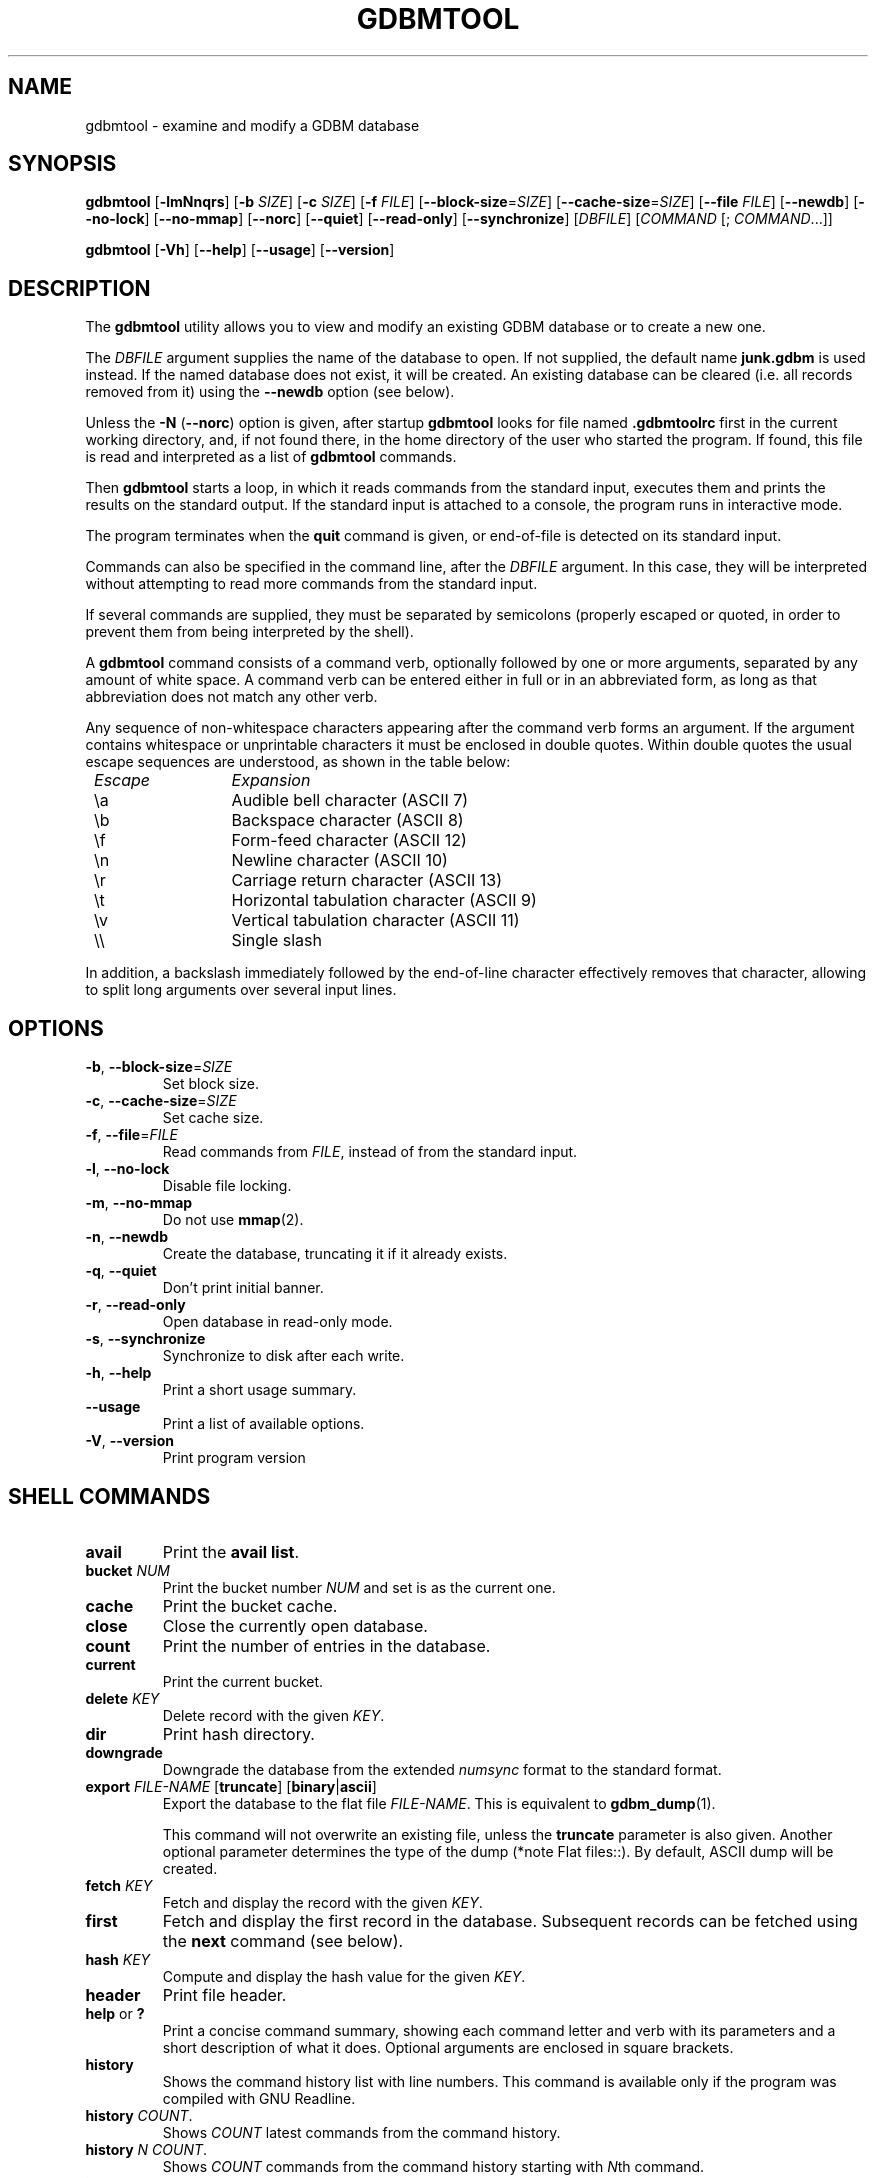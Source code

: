 .\" This file is part of GDBM.  -*- nroff -*-
.\" Copyright (C) 2013-2021 Free Software Foundation, Inc.
.\"
.\" GDBM is free software; you can redistribute it and/or modify
.\" it under the terms of the GNU General Public License as published by
.\" the Free Software Foundation; either version 3, or (at your option)
.\" any later version.
.\"
.\" GDBM is distributed in the hope that it will be useful,
.\" but WITHOUT ANY WARRANTY; without even the implied warranty of
.\" MERCHANTABILITY or FITNESS FOR A PARTICULAR PURPOSE.  See the
.\" GNU General Public License for more details.
.\"
.\" You should have received a copy of the GNU General Public License
.\" along with GDBM. If not, see <http://www.gnu.org/licenses/>. */
.TH GDBMTOOL 1 "July 31, 2021" "GDBM" "GDBM User Reference"
.SH NAME
gdbmtool \- examine and modify a GDBM database
.SH SYNOPSIS
\fBgdbmtool\fR\
 [\fB\-lmNnqrs\fR]\
 [\fB\-b\fR \fISIZE\fR]\
 [\fB\-c\fR \fISIZE\fR]\
 [\fB\-f\fR \fIFILE\fR]\
 [\fB\-\-block\-size\fR=\fISIZE\fR]\
 [\fB\-\-cache\-size\fR=\fISIZE\fR]\
 [\fB\-\-file\fR \fIFILE\fR]\
 [\fB\-\-newdb\fR]\
 [\fB\-\-no\-lock\fR]\
 [\fB\-\-no\-mmap\fR]\
 [\fB\-\-norc\fR]\
 [\fB\-\-quiet\fR]\
 [\fB\-\-read\-only\fR]\
 [\fB\-\-synchronize\fR]\
 [\fIDBFILE\fR] [\fICOMMAND\fR [; \fICOMMAND\fR...]]
.sp
\fBgdbmtool\fR\
 [\fB\-Vh\fR]\
 [\fB\-\-help\fR]\
 [\fB\-\-usage\fR]\
 [\fB\-\-version\fR]
.SH DESCRIPTION
The
.B gdbmtool
utility allows you to view and modify an existing GDBM database or to
create a new one.
.PP
The \fIDBFILE\fR argument supplies the name of the database to open.
If not supplied, the default name
.B junk.gdbm
is used instead.
If the named database does not exist, it will be created.  An existing
database can be cleared (i.e. all records removed from it) using the
\fB\-\-newdb\fR option (see below).
.PP
Unless the \fB\-N\fR (\fB\-\-norc\fR) option is given, after startup
.B gdbmtool
looks for file named
.B .gdbmtoolrc
first in the current working directory, and, if not found there, in
the home directory of the user who started the program.  If found,
this file is read and interpreted as a list of
.B gdbmtool
commands.
.PP
Then
.B gdbmtool
starts a loop, in which it reads
commands from the standard input, executes them and prints the results on the
standard output.  If the standard input is attached to a console,
the program runs in interactive mode.
.PP
The program terminates when the
.B quit
command is given, or end-of-file is detected on its standard input.
.PP
Commands can also be specified in the command line, after the \fIDBFILE\fR
argument. In this case, they will be interpreted without attempting to
read more commands from the standard input.
.PP
If several commands are supplied, they must be separated by
semicolons (properly escaped or quoted, in order to prevent them from
being interpreted by the shell).
.PP
A
.B gdbmtool
command consists of a command verb, optionally
followed by one or more arguments, separated by any amount of white
space.  A command verb can be entered either in full or in an
abbreviated form, as long as that abbreviation does not match any other
verb.
.PP
Any sequence of non-whitespace characters appearing after the command
verb forms an argument.  If the argument contains whitespace or
unprintable characters it must be enclosed in double quotes.  Within
double quotes the usual escape sequences are understood, as
shown in the table below:
.sp
.nf
.ta 8n 20n
.ul
	Escape	Expansion
	\\a	Audible bell character (ASCII 7)
	\\b	Backspace character (ASCII 8)
	\\f	Form-feed character (ASCII 12)
	\\n	Newline character (ASCII 10)
	\\r	Carriage return character (ASCII 13)
	\\t	Horizontal tabulation character (ASCII 9)
	\\v	Vertical tabulation character (ASCII 11)
	\\\\	Single slash
	\"	Double quote
.fi
.PP
In addition, a backslash immediately followed by the end-of-line
character effectively removes that character, allowing to split long
arguments over several input lines.
.SH OPTIONS
.TP
\fB\-b\fR, \fB\-\-block\-size\fR=\fISIZE\fR
Set block size.
.TP
\fB\-c\fR, \fB\-\-cache\-size\fR=\fISIZE\fR
Set cache size.
.TP
\fB\-f\fR, \fB\-\-file\fR=\fIFILE\fR
Read commands from \fIFILE\fR, instead of from the standard input.
.TP
\fB\-l\fR, \fB\-\-no\-lock\fR
Disable file locking.
.TP
\fB\-m\fR, \fB\-\-no\-mmap\fR
Do not use
.BR mmap (2).
.TP
\fB\-n\fR, \fB\-\-newdb\fR
Create the database, truncating it if it already exists.
.TP
\fB\-q\fR, \fB\-\-quiet\fR
Don't print initial banner.
.TP
\fB\-r\fR, \fB\-\-read\-only\fR
Open database in read-only mode.
.TP
\fB\-s\fR, \fB\-\-synchronize\fR
Synchronize to disk after each write.
.TP
\fB\-h\fR, \fB\-\-help\fR
Print a short usage summary.
.TP
\fB\-\-usage\fR
Print a list of available options.
.TP
\fB\-V\fR, \fB\-\-version\fR
Print program version
.SH SHELL COMMANDS
.TP
.BR avail 
Print the 
.BR "avail list" .
.TP
\fBbucket\fR \fINUM\fR
Print the bucket number \fINUM\fR and set is as the current one.
.TP
.BR cache
Print the bucket cache.
.TP
.B close
Close the currently open database.
.TP
.BR count
Print the number of entries in the database.
.TP
.BR current
Print the current bucket.
.TP
\fBdelete\fR \fIKEY\fR
Delete record with the given \fIKEY\fR.
.TP
.BR dir
Print hash directory.
.TP
.BR downgrade
Downgrade the database from the extended \fInumsync\fR format to the
standard format.
.TP
\fBexport\fR \fIFILE\-NAME\fR [\fBtruncate\fR] [\fBbinary\fR|\fBascii\fR]
Export the database to the flat file \fIFILE\-NAME\fR.  This is equivalent to
.BR gdbm_dump (1).

This command will not overwrite an existing file, unless the 
.B truncate
parameter is also given.  Another optional parameter determines the type of
the dump (*note Flat files::).  By default, ASCII dump will be created.
.TP
\fBfetch\fR \fIKEY\fR
Fetch and display the record with the given \fIKEY\fR.
.TP
.BR first
Fetch and display the first record in the database.  Subsequent
records can be fetched using the
.B next
command (see below).
.TP
\fBhash\fR \fIKEY\fR
Compute and display the hash value for the given \fIKEY\fR.
.TP
.BR header
Print file header.
.TP
.BR help " or " ?
Print a concise command summary, showing each command letter and
verb with its parameters and a short description of what it does.
Optional arguments are enclosed in square brackets.
.TP
.B history
Shows the command history list with line numbers.  This command is
available only if the program was compiled with GNU Readline.
.TP
\fBhistory\fR \fICOUNT\fR.
Shows \fICOUNT\fR latest commands from the command history.
.TP
\fBhistory\fR \fIN\fR \fICOUNT\fR.
Shows \fICOUNT\fR commands from the command history starting with \fIN\fRth
command.
.TP
\fBimport\fR \fIFILE\-NAME\fR [\fBreplace\fR] [\fBnometa\fR]
Import data from a flat dump file \fIFILE\-NAME\fR.
If the
.B replace
argument is given, any records with the same keys as the already
existing ones will replace them.  The
.B nometa
argument turns off restoring meta-information from the dump file.
.TP
\fBlist\fR
List the contents of the database.
.TP
\fBnext\fR [\fIKEY\fR]
Sequential access: fetch and display the next record.  If the \fIKEY\fR is
given, the record following the one with this key will be fetched.
.TP
\fBopen\fR \fIFILE\fR
Open the database file \fIFILE\fR.  If successful, any previously
open database is closed.  Otherwise, if the operation fails, the
currently opened database remains unchanged.

This command takes additional information from the variables
.BR open ,
.BR lock ,
.BR mmap ", and"
.BR sync .
See the section
.BR VARIABLES ,
for a detailed description of these.
.TP
.B quit
Close the database and quit the utility.
.TP
.BR reorganize
Reorganize the database.
.TP
\fBset\fR [\fIVAR\fR=\fIVALUE\fR...]
Without arguments, lists variables and their values.  If arguments are
specified, sets variables.   Boolean variables can be set by specifying
variable name, optionally prefixed with \fBno\fR, to set it to \fBfalse\fR.
.TP
\fBsource\fR \fIFILE\fR
Read commands from the given \fIFILE\fR.
.TP
.BR status
Print current program status.
.TP
\fBstore\fR \fIKEY\fR \fIDATA\fR
Store the \fIDATA\fR with the given \fIKEY\fR in the database.  If the
\fIKEY\fR already exists, its data will be replaced.
.TP
.B sync
Synchronize the database file with the disk storage.
.TP
.B upgrade
Upgrade the database from the standard to the extended \fInumsync\fR
format.
.TP
\fBunset\fR \fIVARIABLE\fR...
Unsets listed variables.
.TP
.BR version
Print the version of
.BR gdbm .
.SH "DATA DEFINITIONS"
The \fBdefine\fR statement provides a mechanism for defining key or
content structures.  It is similar to the \fBC\fR \fBstruct\fR
declaration:
.sp
.nf
.in +4
\fBdefine\fR \fBkey\fR|\fBcontent\fR \fB{\fR \fIdefnlist\fR \fB}\fR
.in
.fi
.PP
The \fIdefnlist\fR is a comma-separated list of member declarations.
Within \fIdefnlist\fR the newline character looses its special meaning
as the command terminator, so each declaration can appear on a
separate line and arbitrary number of comments can be inserted to
document the definition.
.PP
Each declaration has one of the following formats
.sp
.nf
.in +4
\fItype\fR \fIname\fR
\fItype\fR \fIname\fR \fB[\fIN\fB]\fR
.in
.fi
.sp
where \fItype\fR is a data type and \fIname\fR is the member name.
The second format defines the member \fIname\fR as an array of \fIN\fR
elements of \fItype\fR.
.PP
The supported types are:
.sp
.nf
.ta 8n 20n
.ul
	type	meaning
	char	single byte (signed)
	short	signed short integer
	ushort	unsigned short integer
	int	signed integer
	unsigned	unsigned integer
	uint	ditto
	long	signed long integer
	ulong	unsigned long integer
	llong	signed long long integer
	ullong	unsigned long long integer
	float	a floating point number
	double	double-precision floating point number
	string	array of characters (see the \fBNOTE\fR below)
	stringz	null-terminated string of characters
.fi
.PP
The following alignment declarations can be used within \fIdefnlist\fR:
.TP
\fBoffset\fR \fIN\fR
The next member begins at offset \fIN\fR.
.TP
\fBpad\fR \fIN\fR
Add \fIN\fR bytes of padding to the previous member.
.PP
For example:
.sp
.nf
.in +4
\fBdefine content {
        int status,
        pad 8,
        char id[3],
        stringz name
}\fR
.fi
.PP
To define data consisting of a single data member, the following
simplified construct can be used:
.sp
.nf
.in +4
\fBdefine\fR \fBkey\fR|\fBcontent\fR \fItype\fR
.fi        
.PP
where \fItype\fR is one of the types discussed above.
.PP
\fBNOTE\fR: The \fBstring\fR type can reasonably be used only if it is
the last or the only member of the data structure.  That's because it
provides no information about the number of elements in the array, so
it is interpreted to contain all bytes up to the end of the datum.
.SH VARIABLES
.TP
.BR confirm ", boolean"
Whether to ask for confirmation before certain destructive operations,
such as truncating the existing database.  Default is
.BR true .
.TP
.BR ps1 ", string"
Primary prompt string.  Its value can contain \fIconversion
specifiers\fR, consisting of the \fB%\fR character followed by another
character.  These specifiers are expanded in the resulting prompt as
follows: 
.sp
.nf
.ta 8n 20n
.ul
	Sequence	Expansion
	\fB%f\fR	name of the db file
	\fB%p\fR	program name
	\fB%P\fR	package name (\fBgdbm\fR)
	\fB%_\fR	horizontal space (\fBASCII\fR 32)
	\fB%v\fR	program version
	\fB%%\fR	\fB%\fR
.fi
.sp
The default prompt is \fB%p>%_\fR.
.TP
.BR ps2 ", string"
Secondary prompt.  See
.B ps1
for a description of its value.
This prompt is displayed before reading the second and subsequent
lines of a multi-line command.

The default value is \fB%_>%_\fR.
.TP
.BR delim1 ", string"
A string used to delimit fields of a structured datum on output
(see the section \fBDATA DEFINITIONS\fR).

Default is \fB,\fR (a comma).  This variable cannot be unset.
.TP
.BR delim2 ", string"
A string used to delimit array items when printing a structured datum.

Default is \fB,\fR (a comma).  This variable cannot be unset.
.TP
.BR pager ", string"
The name and command line of the pager program to pipe output to.
This program is used in interactive mode when the estimated number of
output lines is greater then the number of lines on your screen.

The default value is inherited from the environment variable
\fBPAGER\fR.  Unsetting this variable disables paging.
.TP
.BR quiet ", boolean"
Whether to display welcome banner at startup.  This variable should
be set in a startup script file.
.PP
The following variables control how the database is opened:
.TP
.BR cachesize ", numeric"
Sets the cache size.  By default this variable is not set.
.TP
.BR blocksize ", numeric"
Sets the block size.  Unset by default.
.TP
.BR open ", string"
Open mode.  The following values are allowed:
.RS 7
.TP
.BR newdb
Truncate the database if it exists or create a new one.  Open it in
read-write mode.
.TP
.BR wrcreat " or " rw
Open the database in read-write mode.  Create it if it does not
exist.  This is the default.
.TP
.BR reader " or " readonly
Open the database in read-only mode.  Signal an error if it does not
exist.
.RE
.TP
.BR filemode ", octal"
Sets the file mode for newly created database files. Default is 0644.
.TP
.BR lock ", boolean"
Lock the database.  This is the default.
.TP
.BR mmap ", boolean"
Use memory mapping.  This is the default.
.TP
.BR coalesce ", boolean"
When set, this option causes adjacent free blocks to be merged which
allows for more efficient memory management at the expense of a
certain increase in CPU usage.
.TP
.BR centfree ", boolean"
Enables central free block pool. This causes all free blocks of space
to be placed in the global pool, thereby speeding up the allocation of
data space.
.SH "SEE ALSO"
.BR gdbm_dump (1),
.BR gdbm_load (1),
.BR gdbm (3).
.SH "REPORTING BUGS"
Report bugs to <bug\-gdbm@gnu.org>.
.SH COPYRIGHT
Copyright \(co 2013-2021 Free Software Foundation, Inc
.br
.na
License GPLv3+: GNU GPL version 3 or later <http://gnu.org/licenses/gpl.html>
.br
.ad
This is free software: you are free to change and redistribute it.
There is NO WARRANTY, to the extent permitted by law.
.\" Local variables:
.\" eval: (add-hook 'write-file-hooks 'time-stamp)
.\" time-stamp-start: ".TH GDBM[A-Z_-]* 1 \""
.\" time-stamp-format: "%:B %:d, %:y"
.\" time-stamp-end: "\""
.\" time-stamp-line-limit: 20
.\" end:
